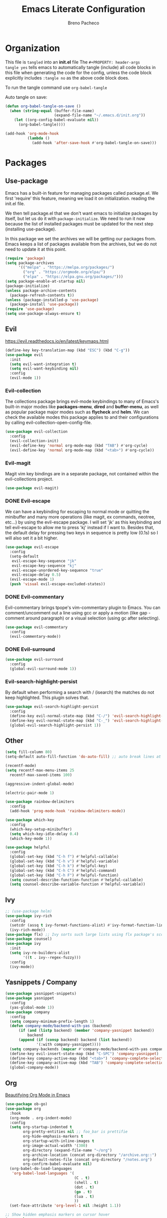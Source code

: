#+TITLE: Emacs Literate Configuration
#+AUTHOR: Breno Pacheco
#+PROPERTY: header-args :tangle yes :results none
#+STARTUP: overview

* Organization
  
This file is =tangled= into an *init.el* file The =#+PROPERTY: header-args
tangle yes= tells emacs to automatically tangle (include) all code blocks in
this file when generating the code for the config, unless the code block
explicitly includes =:tangle no= as the above code block does.

To run the tangle command use =org-babel-tangle=

Auto tangle on save:

#+BEGIN_SRC emacs-lisp
  (defun org-babel-tangle-on-save ()
	(when (string-equal (buffer-file-name)
						(expand-file-name "~/.emacs.d/init.org"))
	  (let ((org-config-babel-evaluate nil))
		(org-babel-tangle))))

  (add-hook 'org-mode-hook
			(lambda ()
			  (add-hook 'after-save-hook #'org-babel-tangle-on-save)))
#+END_SRC

* Packages
** Use-package

Emacs has a built-in feature for managing packages called package.el.
We first 'require' this feature, meaning we load it on initialization.
reading the init.el file.

We then tell package.el that we don't want emacs to initialize
packages by itself, but let us do it with =package-initialize=. We
need to run it now because the list of installed packages must be
updated for the next step (installing use-package).

In this package we set the archives we will be getting our packages
from. Emacs keeps a list of packages available from the archives, but
we do not need to update it at this point.


#+BEGIN_SRC emacs-lisp
  (require 'package)
  (setq package-archives 
        '(("melpa" . "https://melpa.org/packages/") 
          ("org" . "https://orgmode.org/elpa/") 
          ("elpa" . "https://elpa.gnu.org/packages/")))
  (setq package-enable-at-startup nil)
  (package-initialize)
  (unless package-archive-contents
    (package-refresh-contents t))
  (unless (package-installed-p 'use-package)
    (package-install 'use-package))
  (require 'use-package)
  (setq use-package-always-ensure t)
#+END_SRC

** Evil
 https://evil.readthedocs.io/en/latest/keymaps.html       

#+BEGIN_SRC emacs-lisp
  (define-key key-translation-map (kbd "ESC") (kbd "C-g"))
  (use-package evil
    :init
    (setq evil-want-integration t) 
    (setq evil-want-keybinding nil)
    :config
    (evil-mode 1))
#+END_SRC

*** Evil-collection

The collections package brings evil-mode keybindings to
many of Emacs's built-in major modes like *packages-menu*,
*dired* and *buffer-menu*, as well as popular package
major modes such as *flycheck* and *helm*. We can check
the available modes this package applies to and their
configurations by calling evil-collection-open-config-file.

#+BEGIN_SRC emacs-lisp
  (use-package evil-collection
    :config
    (evil-collection-init)
    (evil-define-key 'normal org-mode-map (kbd "TAB") #'org-cycle)
    (evil-define-key 'normal org-mode-map (kbd "<tab>") #'org-cycle))
#+END_SRC

*** Evil-magit

Magit vim key bindings are in a separate package, not
contained within the evil-collections project.

#+BEGIN_SRC emacs-lisp :tangle no
  (use-package evil-magit)
#+END_SRC

*** DONE Evil-escape
        
We can have a keybinding for escaping to normal mode or
quitting the minibuffer and many more operations (like
magit, ex commands, neotree, etc...) by using the
evil-escape package. I will set 'jk' as this keybinding
and tell evil-escape to allow me to press 'kj' instead if
I want to. Besides that, the default delay for pressing
two keys in sequence is pretty low (0.1s) so I will also
set it a bit higher.

#+BEGIN_SRC emacs-lisp
  (use-package evil-escape
    :config
    (setq-default
     evil-escape-key-sequence "jk"
     evil-escape-key-sequence "kj"
     evil-escape-unordered-key-sequence "true"
     evil-escape-delay 0.5)
    (evil-escape-mode 1)
    (push 'visual evil-escape-excluded-states))
#+END_SRC

*** DONE Evil-commentary

Evil-commentary brings tpope's vim-commentary plugin to
Emacs. You can comment/uncomment out a line using gcc or
apply a motion (like gap - comment around paragraph) or a
visual selection (using gc after selecting).

#+BEGIN_SRC emacs-lisp
  (use-package evil-commentary
    :config
    (evil-commentary-mode))
#+END_SRC

*** DONE Evil-surround
        

#+BEGIN_SRC emacs-lisp
  (use-package evil-surround
    :config
    (global-evil-surround-mode 1))
#+END_SRC

*** Evil-search-highlight-persist
	
By default when performing a search with / (isearch) the matches
do not keep highlighted. This plugin solves that.

#+begin_src emacs-lisp
  (use-package evil-search-highlight-persist
    :config
    (define-key evil-normal-state-map (kbd "C-/") 'evil-search-highlight-persist-remove-all)
    (define-key evil-normal-state-map (kbd "C-_") 'evil-search-highlight-persist-remove-all)
    (global-evil-search-highlight-persist 1))
#+end_src 

** Other

#+begin_src emacs-lisp
  (setq fill-column 80)
  (setq-default auto-fill-function 'do-auto-fill) ;; auto break lines at
#+end_src

#+begin_src emacs-lisp
  (recentf-mode)
  (setq recentf-max-menu-items 25
	recentf-max-saved-items 100)
#+end_src

#+begin_src emacs-lisp
  (aggressive-indent-global-mode)
#+end_src

#+begin_src emacs-lisp
  (electric-pair-mode 1)
#+end_src

#+begin_src emacs-lisp
  (use-package rainbow-delimiters
    :config
    (add-hook 'prog-mode-hook 'rainbow-delimiters-mode))
#+end_src 
        
#+BEGIN_SRC emacs-lisp
  (use-package which-key
    :config
    (which-key-setup-minibuffer)
    (setq which-key-idle-delay 0.4)
    (which-key-mode 1))
#+END_SRC

#+begin_src emacs-lisp
  (use-package helpful
    :config
    (global-set-key (kbd "C-h f") #'helpful-callable)
    (global-set-key (kbd "C-h v") #'helpful-variable)
    (global-set-key (kbd "C-h k") #'helpful-key)
    (global-set-key (kbd "C-h C") #'helpful-command)
    (global-set-key (kbd "C-h F") #'helpful-function)
    (setq counsel-describe-function-function #'helpful-callable)
    (setq counsel-describe-variable-function #'helpful-variable))
#+end_src

** Ivy

#+begin_src emacs-lisp
  ;; (use-package helm)
  (use-package ivy-rich
    :config
    (setcdr (assq t ivy-format-functions-alist) #'ivy-format-function-line)
    (ivy-rich-mode))
  (use-package flx) ;; Ivy sorts such large lists using flx package's scoring mechanism, if it's installed.
  (use-package counsel)
  (use-package ivy
    :init
    (setq ivy-re-builders-alist
          '((t . ivy--regex-fuzzy)))
    :config
    (ivy-mode))
#+end_src

** Yasnippets / Company
#+begin_src emacs-lisp
  (use-package yasnippet-snippets)
  (use-package yasnippet
    :config
    (yas-global-mode 1))
  (use-package company
    :config
    (setq company-minimum-prefix-length 1)
    (defun company-mode/backend-with-yas (backend)
        (if (and (listp backend) (member 'company-yasnippet backend))
            backend
        (append (if (consp backend) backend (list backend))
                '(:with company-yasnippet))))
    (setq company-backends (mapcar #'company-mode/backend-with-yas company-backends))
    (define-key evil-insert-state-map (kbd "C-SPC") 'company-yasnippet)
    (define-key company-active-map (kbd "<tab>") 'company-complete-selection)
    (define-key company-active-map (kbd "TAB") 'company-complete-selection)
    (global-company-mode))
#+end_src

** Org

[[https://zzamboni.org/post/beautifying-org-mode-in-emacs/][Beautifying Org Mode in Emacs]]

#+BEGIN_SRC emacs-lisp
  (use-package ob-go)
  (use-package org
    :hook
    (org-mode . org-indent-mode)
    :config
    (setq org-startup-indented t
          org-pretty-entities nil ;; foo_bar is prettifie
          org-hide-emphasis-markers t
          org-startup-with-inline-images t
          org-image-actual-width '(300)
          org-directory (expand-file-name "~/org")
          org-archive-location (concat org-directory "/archive.org::")
          org-default-notes-file (concat org-directory "/notes.org")
          org-confirm-babel-evaluate nil)
    (org-babel-do-load-languages
     'org-babel-load-languages '(
                                 (C . t)
                                 (shell . t)
                                 (dot . t)
                                 (go . t)
                                 (lua . t)
                                 ))
    (set-face-attribute 'org-level-1 nil :height 1.1))

  ;; Show hidden emphasis markers on cursor hover
  (use-package org-appear
    :hook (org-mode . org-appear-mode)
    :config
    (setq
     org-appear-autolinks t
     org-appear-autosubmarkers t
     org-appear-autoentities t
     org-appear-autokeywords t
     org-appear-inside-latex t
     org-appear-delay 0
     ))

  (use-package org-superstar
    :config
    (setq org-superstar-special-todo-items t)
    (add-hook 'org-mode-hook (lambda ()
                               (org-superstar-mode 1))))

  ;; Increase size of LaTeX fragment previews
  ;; (plist-put org-format-latex-options :scale 2)
  ;; Increase line spacing
  ;; (setq-default line-spacing 6)

  (use-package lua-mode)
  (use-package go-mode)
#+END_SRC
https://lucidmanager.org/productivity/ricing-org-mode/

#+BEGIN_SRC emacs-lisp
#+END_SRC

** General

#+begin_src emacs-lisp
  (use-package general
    :config
    (general-create-definer my-leader-def
                            :prefix "SPC")
    (general-create-definer my-local-leader-def
                            ;; :prefix my-local-leader
                            :prefix "SPC m")
    (my-leader-def 'normal
                   "a" 'org-agenda
                   "b" 'counsel-bookmark
                   "c" 'org-capture)
    )
  ;; bookmark delete
  ;; bookmark set

#+end_src

* Settings 
** Behavior
*** DONE Personal Information

Let's set some variables with basic user information for automatic filling of
information in forms such as org files.

#+BEGIN_SRC emacs-lisp
  (setq user-full-name "Breno Leonhardt Pacheco"
        user-mail-address "brenoleonhardt@gmail.com")
#+END_SRC

*** DONE Encoding

Use UTF-8 as default encoding for files.

#+BEGIN_SRC emacs-lisp
  (set-language-environment "UTF-8")
#+END_SRC

*** DONE Server
        
If no server is running, start daemon.

#+begin_src emacs-lisp :tangle no
  (require 'server)
  (if (not (server-running-p)) (server-start))
#+END_SRC

*** DONE Yank-kill
        
When in terminal mode (emacs -nw) we do not have access to X11 libraries and
therefore need to use auxiliary tools. I use xclip for handling copy paste,
which is super easy to set up in emacs:

#+begin_src emacs-lisp
  (use-package xclip
    :demand t
    :config
    (xclip-mode 1))
#+end_src 

*** DONE Paragraphs

Sentences SHOULD end with only a point.

#+begin_src emacs-lisp
  (setq sentence-end-double-space nil)                   
#+end_src

*** DONE Yes-no-prompts

Shorten Yes and No prompts.

#+begin_src emacs-lisp
  (fset 'yes-or-no-p 'y-or-n-p)
#+end_src

*** DONE Sessions

Saves last place we were in buffer between sessions. Equivalent behavior to
vim-lastplace.

#+begin_src emacs-lisp
  (save-place-mode 1)                                    
#+end_src

Automatically reload a file When it gets changed outside emacs.

#+begin_src emacs-lisp
  (global-auto-revert-mode t)                            
#+end_src

*** DONE Indentation

Tabs are 4 spaces unless otherwise specified.

#+begin_src emacs-lisp
  (setq-default tab-width 4)
#+end_src

Indentation inserts Tabs instead of Spaces.

#+begin_src emacs-lisp
  (setq-default indent-tabs-mode 1)                                
#+end_src

We can force indentation to always with the following package.

#+begin_src emacs-lisp
  (use-package aggressive-indent
    :init
    (global-aggressive-indent-mode 1))
#+end_src
        
We can also show indentation with the package indent-guide

#+begin_src emacs-lisp
  (use-package highlight-indent-guides
    :custom
    (highlight-indent-guides-method 'character)
    (highlight-indent-guides-character ?\|)
    ;; (highlight-indent-guides-method 'fill)
    (highlight-indent-guides-delay 0)
    :hook (prog-mode . highlight-indent-guides-mode))
#+end_src

*** DONE Links

Set Firefox as default browser

#+begin_src emacs-lisp
  (setq browse-url-browser-function 'browse-url-firefox) 
#+end_src

Make links open in a new tab in Firefox

#+begin_src emacs-lisp
  (setq browse-url-firefox-new-window-is-tab 1)
#+end_src

Don't ask for confirmation when opening symlinked file.

#+begin_src emacs-lisp
  (setq vc-follow-symlinks nil) ;; init.org is not followed
#+end_src

*** DONE Backup

Stop Emacs from creating those #auto-save# files

#+begin_src emacs-lisp
  (setq auto-save-default nil)	
#+end_src 

Before setting up backup configurations, lets talk about how emacs
backups up our files.

We can choose between /renaming/ and /copying/ when creating
backups. When /renaming/, the original file is renamed into a backup
and the buffer is rewritten as a new original file. It means that if
we had a symlink to this file (say a shortcut) and made a backup, out
symlink would now link to the backup, and not to the original file we
were editing. In case we set it to /copying/, the buffer keeps being
saved to the original file, but after saving the file is copied to
another location.
        
I like the /copying/ method better, so now we tell emacs to make
backups for us and do it in this manner. The =make-backup-files=
variable is optional, as it is true by default.
        
#+begin_src emacs-lisp
  (setq make-backup-files t
        backup-by-copying t)
#+end_src 
        
Emacs makes a new backup every time we visit a new buffer and save
it for the first time. By default, if it sees the file has a
backup already, it will keep rewritting it. We can have it make
numbered versions instead, creating an init.el~1~, init.el~2~ and
so on every time we enter a buffer and save it the first time.
        
#+begin_src emacs-lisp
  (setq version-control t)
#+end_src

Now say we have backups from ~1~ to ~20~, we can tell emacs to
store only the newest 6 (from init.el~14~ to init.el~20~) and the
2 oldests (from init.el~1~ to init.el~2~), and delete the old
versions in between.

#+begin_src emacs-lisp
  (setq kept-new-versions 6
        kept-old-versions 2
        delete-old-versions t)
#+end_src

Now, by default emacs won't keep backups for files you have under
version control (say using git or svn). I don't really commit on
every save, so I'd like to keep backups for these files too.

#+begin_src emacs-lisp
  (setq vc-make-backup-files t)
#+end_src
        
We can also define where our backups are going to be stored.

#+begin_src emacs-lisp
  (setq backup-directory-alist '(("" . "~/.emacs.d/backup")))
#+end_src

As previously discussed, Emacs also do not backup a file on every
save. It makes a backup when you first save the file, and makes
new backups when you close the buffer and revisits the file. This
sort of a /per-session/ behavior and can be frustrating when you
keep emacs running from a long time and it doesn't keep fresh backups.

To address this problem, we can have a sort of /per-save/ behavior
by forcing Emacs to have a different behavior for backups only
when we hit "save file". We define a function for this:

#+begin_src emacs-lisp
  (defun force-backup-of-buffer ()
    ;; Make a special "per session" backup at the first save of each
    ;; emacs session.
    (when (not buffer-backed-up)
      ;; Override the default parameters for per-session backups.
      (let ((backup-directory-alist '(("" . "~/.emacs.d/backup/per-session")))
            (kept-new-versions 50))
        (backup-buffer)))
    ;; Make a "per save" backup on each save.  The first save results in
    ;; both a per-session and a per-save backup, to keep the numbering
    ;; of per-save backups consistent.
    (let ((buffer-backed-up nil))
      (backup-buffer)))

  (add-hook 'before-save-hook  'force-backup-of-buffer)
#+end_src

*** TODO Tabs
        
#+begin_src emacs-lisp :tangle no
  (setq tab-bar-tab-hints 1)
  (tab-bar-mode 1)
#+end_src 

*** TODO Mimes

The mimes set in your computer define which application emacs will
use when you ask it to open in an external application. Now, ...

#+begin_src emacs-lisp :tangle no
  (use-package openwith
    :config
    (setq openwith-associations '(("\\.pdf\\'" "zathura" (file))))
    (openwith-mode t))
#+end_src

** Display / GUI
*** DONE Override defaults

Remove startup screen, tool bar, menu bar and scroll-bar

#+begin_src emacs-lisp
  (setq inhibit-startup-screen t )		
  (tool-bar-mode 0) 
  (menu-bar-mode 0) 
  (scroll-bar-mode 0) 
#+end_src 

Do not thorow audio warning when making a mistake

#+begin_src emacs-lisp
  (setq ring-bell-function 'ignore )		
#+end_src 

When in floating window, set default dimensions

#+begin_src emacs-lisp
  (add-to-list 'default-frame-alist '(width . 110)) 
#+end_src 

*** DONE Line Wrapping

Toggle wrapping text at the Nth character. This information is used by the
auto-fill-mode to break lines automatically. This mode needs to be manually set
or a hook must be added for the modes you wish to have lines breaking
automatically.

#+begin_src emacs-lisp
  (setq-default fill-column 80)			
#+end_src 

When wrapping lines, remove the line-wrap symbol from both sides of the screen.

#+begin_src emacs-lisp
  (fringe-mode '(0 . 0)) 
#+end_src
         
... visual line mode
#+begin_src emacs-lisp
  (setq-default word-wrap t)
  (global-visual-line-mode t)
#+end_src 

*** DONE Line numbers

Emacs provides a minor mode for displaying line numbers which is way
faster than the package alternative (nlinum).  We set a variable to
make it display relative numbers and allow the minor mode globally

#+BEGIN_SRC emacs-lisp
  (setq display-line-numbers-type 'relative
        display-line-numbers-current-absolute t)
  (global-display-line-numbers-mode 1)
#+END_SRC

*** DONE Scratch buffers

Change ~scratch~ buffer message

#+begin_src emacs-lisp
  (setq initial-scratch-message "~Scratch~")
#+end_src
        
*** DONE Fonts

Setting text font. The function =set-frame-font= could be
used but if launching Emacs daemon and attaching to it the
display goes wack.

#+BEGIN_SRC emacs-lisp
  (add-to-list 'default-frame-alist '(font . "FiraCode Nerd Font 13"))
#+END_SRC

*** DONE Cursor 
   
I now would like to keep our cursor center on the middle of the
screen, so that the page shifts but the cursor line keeps static.
For this, we use a package called centered-cursor-mode and enable
the new minor mode globally.
#+begin_src emacs-lisp
  (use-package centered-cursor-mode
    :config
    (global-centered-cursor-mode))
#+end_src

The cursor blinking is quite annoying and will be removed too
by disabling it's minor mode.

#+begin_src emacs-lisp
  (blink-cursor-mode 0)
#+end_src  

Another usefull feature related to the cursor is highlighting
the line in which it is positioned:

#+begin_src emacs-lisp
  (global-hl-line-mode 1)
#+end_src

*** DONE Theme

We first download some themes
#+BEGIN_SRC emacs-lisp
  (use-package doom-themes)
#+END_SRC

To allow enabling themes without being prompted yes-or-no we tell
Emacs to trust all themes.

#+begin_src emacs-lisp
  (setq custom-safe-themes t) 
#+end_src

Then we can choose which theme to load. 

#+begin_src emacs-lisp
  (load-theme 'doom-outrun-electric t)
#+end_src

We need to get the tab-bar to be displayed alright with the theme

*** DONE Modeline
        
#+begin_src emacs-lisp :tangle no
  (use-package doom-modeline
    :hook (after-init . doom-modeline-mode)
    :custom
    (inhibit-compacting-font-caches t)
    (doom-modeline-buffer-file-name-style 'relative-from-project)
    (doom-modeline-bar-width 1)
    (doom-modeline-modal-icon nil)
    (doom-modeline-height 15)
    :config
    (when (member "Menlo" (font-family-list))
      (set-face-attribute 'mode-line nil :height 110 :font "Menlo")
      (set-face-attribute 'mode-line-inactive nil :height 110 :font "Menlo")))
#+end_src 


* Functions

#+BEGIN_SRC emacs-lisp
(defun signal-restart-server ()
  "Handler for SIGUSR1 signal, to (re)start an emacs server.

Can be tested from within emacs with:
  (signal-process (emacs-pid) 'sigusr1)

or from the command line with:
$ kill -USR1 <emacs-pid>
$ emacsclient -c
"
  (interactive)
  (server-force-delete)
  (server-start)
  )
(define-key special-event-map [sigusr1] 'signal-restart-server)
#+END_SRC
